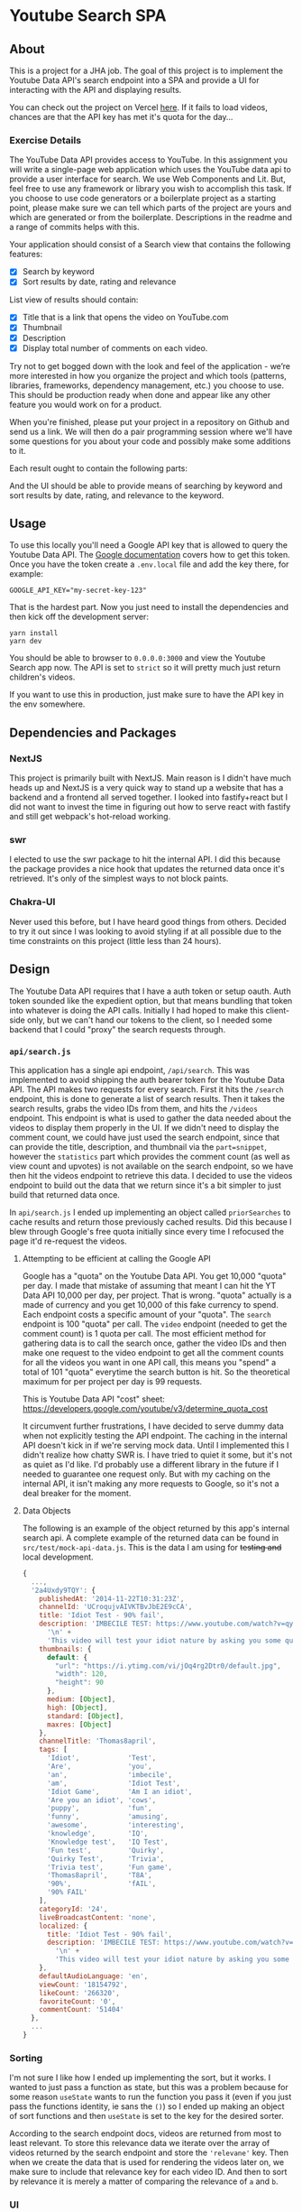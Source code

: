 * Youtube Search SPA
** About
This is a project for a JHA job. The goal of this project is to implement the
Youtube Data API's search endpoint into a SPA and provide a UI for interacting
with the API and displaying results.

You can check out the project on Vercel [[https://youtube-search-pard68.vercel.app][here]]. If it fails to load videos,
chances are that the API key has met it's quota for the day...

*** Exercise Details
The YouTube Data API provides access to YouTube. In this assignment you will write a single-page web application which uses the YouTube data api to provide a user interface for search. We use Web Components and Lit. But, feel free to use any framework or library you wish to accomplish this task. If you choose to use code generators or a boilerplate project as a starting point, please make sure we can tell which parts of the project are yours and which are generated or from the boilerplate. Descriptions in the readme and a range of commits helps with this.

Your application should consist of a Search view that contains the following features:
- [X] Search by keyword
- [X] Sort results by date, rating and relevance

List view of results should contain:
- [X] Title that is a link that opens the video on YouTube.com
- [X] Thumbnail
- [X] Description
- [X] Display total number of comments on each video.

Try not to get bogged down with the look and feel of the application - we’re more interested in how you organize the project and which tools (patterns, libraries, frameworks, dependency management, etc.) you choose to use. This should be production ready when done and appear like any other feature you would work on for a product.

When you're finished, please put your project in a repository on Github and send us a link. We will then do a pair programming session where we'll have some questions for you about your code and possibly make some additions to it.

Each result ought to contain the following
parts:

And the UI should be able to provide means of searching by keyword and sort
results by date, rating, and relevance to the keyword.

** Usage
To use this locally you'll need a Google API key that is allowed to query the
Youtube Data API. The [[https://developers.google.com/youtube/v3/getting-started#before-you-start][Google documentation]] covers how to get this token. Once
you have the token create a =.env.local= file and add the key there, for example:
#+begin_src shell :tangle ./.env.local
GOOGLE_API_KEY="my-secret-key-123"
#+end_src

That is the hardest part. Now you just need to install the dependencies and then
kick off the development server:
#+begin_src shell
yarn install
yarn dev
#+end_src

You should be able to browser to =0.0.0.0:3000= and view the Youtube Search app
now. The API is set to =strict= so it will pretty much just return children's
videos.

If you want to use this in production, just make sure to have the API key in the
env somewhere.

** Dependencies and Packages
*** NextJS
This project is primarily built with NextJS. Main reason is I didn't have much
heads up and NextJS is a very quick way to stand up a website that has a backend
and a frontend all served together. I looked into fastify+react but I did not
want to invest the time in figuring out how to serve react with fastify and
still get webpack's hot-reload working.
*** swr
I elected to use the swr package to hit the internal API. I did this because the
package provides a nice hook that updates the returned data once it's retrieved.
It's only of the simplest ways to not block paints.
*** Chakra-UI
Never used this before, but I have heard good things from others. Decided to try
it out since I was looking to avoid styling if at all possible due to the time
constraints on this project (little less than 24 hours).

** Design
The Youtube Data API requires that I have a auth token or setup oauth. Auth
token sounded like the expedient option, but that means bundling that token into
whatever is doing the API calls. Initially I had hoped to make this client-side
only, but we can't hand our tokens to the client, so I needed some backend that
I could "proxy" the search requests through.

*** =api/search.js=
This application has a single api endpoint, =/api/search=. This was implemented to
avoid shipping the auth bearer token for the Youtube Data API. The API makes two
requests for every search. First it hits the =/search= endpoint, this is done to
generate a list of search results. Then it takes the search results, grabs the
video IDs from them, and hits the =/videos= endpoint. This endpoint is what is
used to gather the data needed about the videos to display them properly in the
UI. If we didn't need to display the comment count, we could have just used the
search endpoint, since that can provide the title, description, and thumbnail
via the =part=snippet=, however the =statistics= part which provides the comment
count (as well as view count and upvotes) is not available on the search
endpoint, so we have then hit the videos endpoint to retrieve this data. I
decided to use the videos endpoint to build out the data that we return since
it's a bit simpler to just build that returned data once.

In =api/search.js= I ended up implementing an object called =priorSearches= to cache
results and return those previously cached results. Did this because I blew
through Google's free quota initially since every time I refocused the page it'd
re-request the videos.

**** Attempting to be efficient at calling the Google API
Google has a "quota" on the Youtube Data API. You get 10,000 "quota" per day. I
made that mistake of assuming that meant I can hit the YT Data API 10,000 per
day, per project. That is wrong. "quota" actually is a made of currency and you
get 10,000 of this fake currency to spend. Each endpoint costs a specific amount
of your "quota". The =search= endpoint is 100 "quota" per call. The =video= endpoint
(needed to get the comment count) is 1 quota per call. The most efficient method
for gathering data is to call the search once, gather the video IDs and then
make one request to the video endpoint to get all the comment counts for all the
videos you want in one API call, this means you "spend" a total of 101 "quota"
everytime the search button is hit. So the theoretical maximum for per project
per day is 99 requests.

This is Youtube Data API "cost" sheet:
https://developers.google.com/youtube/v3/determine_quota_cost

It circumvent further frustrations, I have decided to serve dummy data when not
explicitly testing the API endpoint. The caching in the internal API doesn't
kick in if we're serving mock data. Until I implemented this I didn't realize
how chatty SWR is. I have tried to quiet it some, but it's not as quiet as I'd
like. I'd probably use a different library in the future if I needed to
guarantee one request only. But with my caching on the internal API, it isn't
making any more requests to Google, so it's not a deal breaker for the moment.
**** Data Objects
The following is an example of the object returned by this app's internal search
api. A complete example of the returned data can be found in
=src/test/mock-api-data.js=. This is the data I am using for +testing and+ local
development.
#+begin_src javascript
{
  ...,
  '2a4Uxdy9TQY': {
    publishedAt: '2014-11-22T10:31:23Z',
    channelId: 'UCroqujvAIVKTBvJbE2E9cCA',
    title: 'Idiot Test - 90% fail',
    description: 'IMBECILE TEST: https://www.youtube.com/watch?v=qyskC8jj05A\n' +
      '\n' +
      'This video will test your idiot nature by asking you some questions - are you prone to being carried away by irrelevant information or are you instead deceptive and intelligent. Find out using this test, which 85-95% of people fail!',
    thumbnails: {
      default: {
        "url": "https://i.ytimg.com/vi/jOq4rg2Dtr0/default.jpg",
        "width": 120,
        "height": 90
      },
      medium: [Object],
      high: [Object],
      standard: [Object],
      maxres: [Object]
    },
    channelTitle: 'Thomas8april',
    tags: [
      'Idiot',            'Test',
      'Are',              'you',
      'an',               'imbecile',
      'am',               'Idiot Test',
      'Idiot Game',       'Am I an idiot',
      'Are you an idiot', 'cows',
      'puppy',            'fun',
      'funny',            'amusing',
      'awesome',          'interesting',
      'knowledge',        'IQ',
      'Knowledge test',   'IQ Test',
      'Fun test',         'Quirky',
      'Quirky Test',      'Trivia',
      'Trivia test',      'Fun game',
      'Thomas8april',     'T8A',
      '90%',              'fAIL',
      '90% FAIL'
    ],
    categoryId: '24',
    liveBroadcastContent: 'none',
    localized: {
      title: 'Idiot Test - 90% fail',
      description: 'IMBECILE TEST: https://www.youtube.com/watch?v=qyskC8jj05A\n' +
        '\n' +
        'This video will test your idiot nature by asking you some questions - are you prone to being carried away by irrelevant information or are you instead deceptive and intelligent. Find out using this test, which 85-95% of people fail!'
    },
    defaultAudioLanguage: 'en',
    viewCount: '18154792',
    likeCount: '266320',
    favoriteCount: '0',
    commentCount: '51404'
  },
  ...
}
#+end_src

*** Sorting
I'm not sure I like how I ended up implementing the sort, but it works. I wanted
to just pass a function as state, but this was a problem because for some reason
=useState= wants to run the function you pass it (even if you just pass the
functions identity, ie sans the =()=) so I ended up making an object of sort
functions and then =useState= is set to the key for the desired sorter.

According to the search endpoint docs, videos are returned from most to least
relevant. To store this relevance data we iterate over the array of videos
returned by the search endpoint and store the ='relevane'= key. Then when we
create the data that is used for rendering the videos later on, we make sure to
include that relevance key for each video ID. And then to sort by relevance it
is merely a matter of comparing the relevance of =a= and =b=.

*** UI
The UI is pretty simple. The primary component is the SearchComponent in
=src/components/search-component.jsx=. This component implements the search box and then
displays the results by passing the search request to the =SearchResults=
component. A form is used to simplify the process of only triggering a request
to the API when the user explicitly "submits". I initially was just making a new
API call on each change to the input and this resulted in me blowing through
Google's API quota max in less than an hour.
